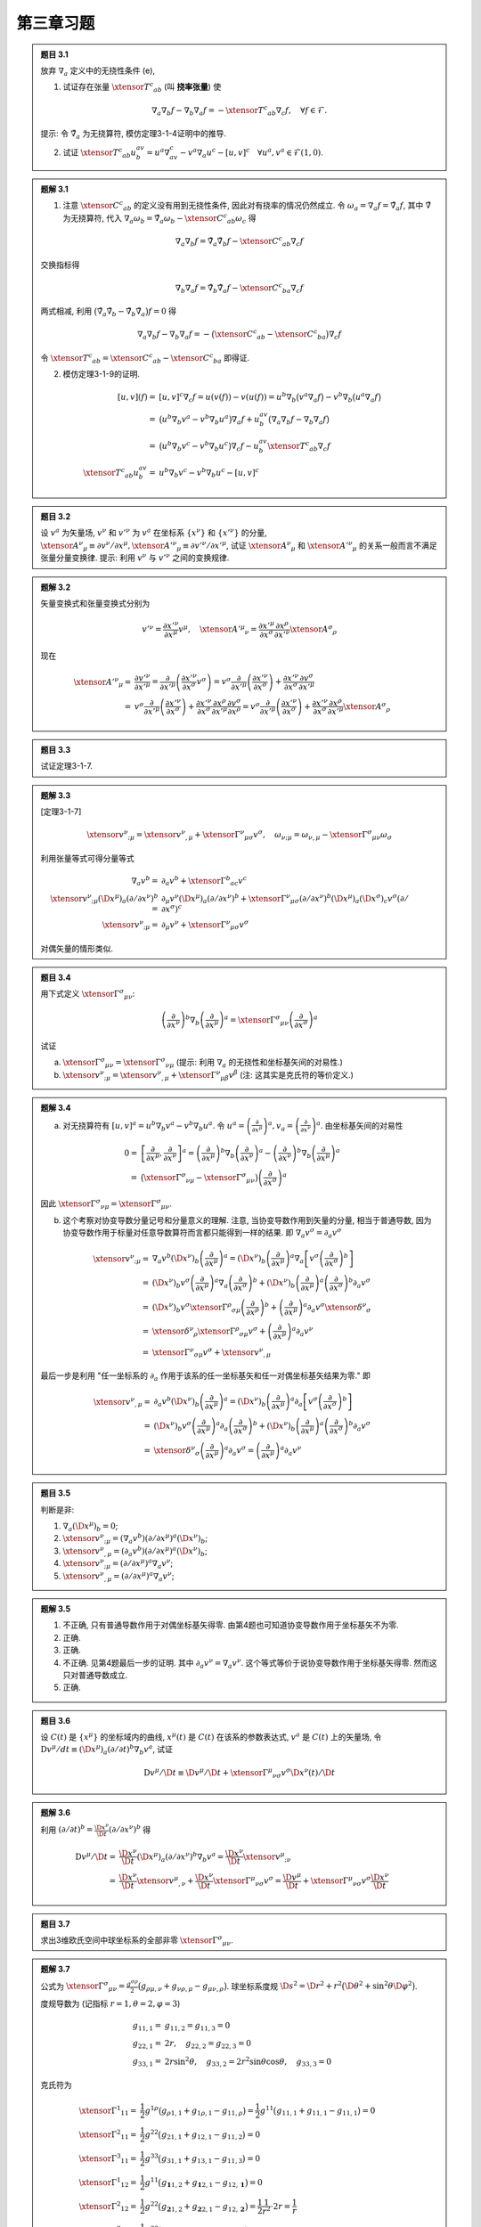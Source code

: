 
.. only:: html

    .. math::
        \renewenvironment{equation*}
        {\begin{equation}\begin{aligned}}
        {\end{aligned}\end{equation}}
        \renewcommand{\gg}{>\!\!>}
        \renewcommand{\ll}{<\!\!<}
        \newcommand{\I}{\mathrm{i}}
        \newcommand{\D}{\mathrm{d}}
        \renewcommand{\C}{\mathrm{C}}
        \newcommand{\dt}{\frac{\D}{\D t}}
        \newcommand{\E}{\mathrm{e}}
        \newcommand{\xtensor}[3]{{#1}#2 {\vphantom{#1}}#3}
        \renewcommand{\bm}{\boldsymbol}

第三章习题
----------

.. admonition:: 题目 3.1

    放弃 :math:`\nabla_a` 定义中的无挠性条件 (e),

    (1) 试证存在张量 :math:`\xtensor{T}{^c}{_{ab}}` (叫 **挠率张量**) 使
    
    .. math:: \nabla_a\nabla_b f - \nabla_b\nabla_a f = -\xtensor{T}{^c}{_{ab}}\nabla_c f,\quad
        \forall f \in \mathscr{F}.

    提示: 令 :math:`\tilde{\nabla}_a` 为无挠算符, 模仿定理3-1-4证明中的推导.

    (2) 试证 :math:`\xtensor{T}{^c}{_{ab}}u^av^b=u^a\nabla_av^c - v^a\nabla_a u^c - [u,v]^c\quad\forall u^a,v^a\in\mathscr{F}(1, 0)`.

.. admonition:: 题解 3.1

    (1) 注意 :math:`\xtensor{C}{^c}{_{ab}}` 的定义没有用到无挠性条件, 因此对有挠率的情况仍然成立. 令 :math:`\omega_a = \nabla_a f = \tilde{\nabla}_a f`, 其中 :math:`\tilde{\nabla}` 为无挠算符, 代入 :math:`\nabla_a \omega_b = \tilde{\nabla}_a \omega_b - \xtensor{C}{^c}{_{ab}} \omega_c` 得
    
    .. math:: 
        \nabla_a \nabla_b f = \tilde{\nabla}_a \tilde{\nabla}_b f - \xtensor{C}{^c}{_{ab}} \nabla_c f

    交换指标得
    
    .. math:: 
        \nabla_b \nabla_a f = \tilde{\nabla}_b \tilde{\nabla}_a f - \xtensor{C}{^c}{_{ba}} \nabla_c f
    
    两式相减, 利用 :math:`\big( \tilde{\nabla}_a \tilde{\nabla}_b - \tilde{\nabla}_b \tilde{\nabla}_a \big) f = 0`  得
    
    .. math::
        \nabla_a \nabla_b f - \nabla_b \nabla_a f = -\big( \xtensor{C}{^c}{_{ab}} - \xtensor{C}{^c}{_{ba}} \big) \nabla_c f
    
    令 :math:`\xtensor{T}{^c}{_{ab}} = \xtensor{C}{^c}{_{ab}} - \xtensor{C}{^c}{_{ba}}` 即得证.

    (2) 模仿定理3-1-9的证明.
    
    .. math:: 
        [u, v](f) =&\  [u, v]^c\nabla_c f = u(v(f)) - v(u(f)) = u^b \nabla_b \big(v^a\nabla_a f\big) - 
            v^b\nabla_b \big(u^a\nabla_a f \big) \\
            =&\ \big( u^b \nabla_b v^a - v^b\nabla_b u^a\big) \nabla_a f + u^av^b \big( \nabla_a\nabla_b f - 
                \nabla_b\nabla_a f \big) \\
            =&\ \big( u^b \nabla_b v^c- v^b\nabla_b u^c \big) \nabla_c f - u^av^b \xtensor{T}{^c}{_{ab}} \nabla_c f \\
        \xtensor{T}{^c}{_{ab}}u^av^b  =&\ u^b \nabla_b v^c- v^b\nabla_b u^c - [u, v]^c

.. admonition:: 题目 3.2

    设 :math:`v^a` 为矢量场, :math:`v^\nu` 和 :math:`v'^\nu` 为 :math:`v^a` 在坐标系 :math:`\{ x^\nu \}` 和 :math:`\{ x'^\nu \}` 的分量, :math:`\xtensor{A}{^\nu}{_\mu} \equiv \partial v^\nu/\partial x^\mu, \xtensor{{A'}}{^\nu}{_\mu} \equiv \partial v'^\nu / \partial x'^\mu`, 试证 :math:`\xtensor{A}{^\nu}{_\mu}` 和 :math:`\xtensor{{A'}}{^\nu}{_\mu}` 的关系一般而言不满足张量分量变换律. 提示: 利用 :math:`v^\nu` 与 :math:`v'^\nu` 之间的变换规律.

.. admonition:: 题解 3.2

    矢量变换式和张量变换式分别为
    
    .. math:: 
        v'^\nu = \frac{\partial x'^\nu}{\partial x^\mu} v^\mu,\quad 
        \xtensor{{A'}}{^\mu}{_\nu} = \frac{\partial x'^\mu}{\partial x^\sigma} \frac{\partial x^\rho}{\partial x'^\nu}
            \xtensor{A}{^\sigma}{_\rho}
    
    现在
    
    .. math:: 
        \xtensor{{A'}}{^\nu}{_\mu} =&\  \frac{\partial v'^\nu}{\partial x'^\mu} =
            \frac{\partial}{\partial x'^\mu}\left( \frac{\partial x'^\nu}{\partial x^\sigma} v^\sigma \right)
            = v^\sigma \frac{\partial}{\partial x'^\mu}\left( \frac{\partial x'^\nu}{\partial x^\sigma} \right)
                +  \frac{\partial x'^\nu}{\partial x^\sigma} \frac{\partial v^\sigma}{\partial x'^\mu} \\
            =&\ v^\sigma \frac{\partial}{\partial x'^\mu}\left( \frac{\partial x'^\nu}{\partial x^\sigma} \right)
                +  \frac{\partial x'^\nu}{\partial x^\sigma} \frac{\partial x^\rho}{\partial x'^\mu} \frac{\partial v^\sigma}{\partial x^\rho} = v^\sigma \frac{\partial}{\partial x'^\mu}\left( \frac{\partial x'^\nu}{\partial x^\sigma} \right)
                + \frac{\partial x'^\nu}{\partial x^\sigma} \frac{\partial x^\rho}{\partial x'^\mu}
                    \xtensor{A}{^\sigma}{_\rho}

.. admonition:: 题目 3.3

    试证定理3-1-7.

.. admonition:: 题解 3.3

    [定理3-1-7]
    
    .. math:: \xtensor{v}{^\nu}{_{;\mu}} = \xtensor{v}{^\nu}{_{,\mu}} + \xtensor{\Gamma}{^\nu}{_{\mu\sigma}}v^\sigma,\quad \omega_{\nu;\mu} = \omega_{\nu,\mu} - \xtensor{\Gamma}{^\sigma}{_{\mu\nu}}\omega_\sigma

    利用张量等式可得分量等式
    
    .. math:: 
        \nabla_a v^b =&\ \partial_a v^b + \xtensor{\Gamma}{^b}{_{ac}}v^c \\
        \xtensor{v}{^\nu}{_{;\mu}} (\D x^\mu)_a(\partial/\partial x^\nu)^b
            =&\ \partial_\mu v^\nu (\D x^\mu)_a(\partial/\partial x^\nu)^b
            + \xtensor{\Gamma}{^\nu}{_{\mu\sigma}} (\partial/\partial x^\nu)^b (\D x^\mu)_a (\D x^\sigma)_c v^\sigma 
                (\partial/\partial x^\sigma)^c \\
        \xtensor{v}{^\nu}{_{;\mu}} =&\  \partial_\mu v^\nu + \xtensor{\Gamma}{^\nu}{_{\mu\sigma}} v^\sigma
    
    对偶矢量的情形类似. 

.. admonition:: 题目 3.4

    用下式定义 :math:`\xtensor{\Gamma}{^\sigma}{_{\mu\nu}}`:
    
    .. math:: \left( \frac{\partial}{\partial x^\nu} \right)^b\nabla_b \left( \frac{\partial}{\partial x^\mu} \right)^a
        = \xtensor{\Gamma}{^\sigma}{_{\mu\nu}} \left( \frac{\partial}{\partial x^\sigma} \right)^a
    
    试证

    (a) :math:`\xtensor{\Gamma}{^\sigma}{_{\mu\nu}} = \xtensor{\Gamma}{^\sigma}{_{\nu\mu}}` (提示: 利用 :math:`\nabla_a` 的无挠性和坐标基矢间的对易性.)
    (b) :math:`\xtensor{v}{^\nu}{_{;\mu}} = \xtensor{v}{^\nu}{_{,\mu}} + \xtensor{\Gamma}{^\nu}{_{\mu\beta}}v^\beta` (注: 这其实是克氏符的等价定义.)

.. admonition:: 题解 3.4

    (a) 对无挠算符有 :math:`[u, v]^a =  u^b \nabla_b v^a - v^b\nabla_b u^a`. 令 :math:`u^a = \left( \frac{\partial}{\partial x^\mu} \right)^a, v_a =  \left( \frac{\partial}{\partial x^\nu} \right)^a`. 由坐标基矢间的对易性
    
    .. math:: 0 =&\ \left[ \frac{\partial}{\partial x^\mu}, \frac{\partial}{\partial x^\nu} \right]^a
        = \left( \frac{\partial}{\partial x^\mu} \right)^b \nabla_b \left( \frac{\partial}{\partial x^\nu} \right)^a
            - \left( \frac{\partial}{\partial x^\nu} \right)^b \nabla_b \left( \frac{\partial}{\partial x^\mu} \right)^a \\
        =&\ \big(\xtensor{\Gamma}{^\sigma}{_{\nu\mu}} - \xtensor{\Gamma}{^\sigma}{_{\mu\nu}} \big) \left( \frac{\partial}{\partial x^\sigma} \right)^a
    
    因此 :math:`\xtensor{\Gamma}{^\sigma}{_{\nu\mu}} = \xtensor{\Gamma}{^\sigma}{_{\mu\nu}}`.

    (b) 这个考察对协变导数分量记号和分量意义的理解. 注意, 当协变导数作用到矢量的分量,  相当于普通导数, 因为协变导数作用于标量对任意导数算符而言都只能得到一样的结果. 即 :math:`\nabla_a v^\sigma = \partial_a v^\sigma`
    
    .. math:: 
         \xtensor{v}{^\nu}{_{;\mu}} =&\ \nabla_a v^b (\D x^\nu)_b \left(\frac{\partial}{\partial x^\mu}\right)^a 
         = (\D x^\nu)_b \left(\frac{\partial}{\partial x^\mu}\right)^a \nabla_a \left[ v^\sigma \left(\frac{\partial}{\partial x^\sigma}\right)^b \right] \\
        =&\ (\D x^\nu)_b v^\sigma \left(\frac{\partial}{\partial x^\mu}\right)^a \nabla_a \left(\frac{\partial}{\partial x^\sigma}\right)^b + (\D x^\nu)_b \left(\frac{\partial}{\partial x^\mu}\right)^a \left(\frac{\partial}{\partial x^\sigma}\right)^b \partial_a v^\sigma \\
        =&\ (\D x^\nu)_b v^\sigma \xtensor{\Gamma}{^\rho}{_{\sigma\mu}} \left( \frac{\partial}{\partial x^\rho} \right)^b
            + \left(\frac{\partial}{\partial x^\mu}\right)^a \partial_a v^\sigma \xtensor{\delta}{^\nu}{_\sigma} \\
        =&\ \xtensor{\delta}{^\nu}{_\rho}  \xtensor{\Gamma}{^\rho}{_{\sigma\mu}} v^\sigma
            + \left(\frac{\partial}{\partial x^\mu}\right)^a \partial_a v^\nu \\
        =&\  \xtensor{\Gamma}{^\nu}{_{\sigma\mu}} v^\sigma + \xtensor{v}{^\nu}{_{,\mu}}
    
    最后一步是利用 "任一坐标系的 :math:`\partial_a` 作用于该系的任一坐标基矢和任一对偶坐标基矢结果为零." 即
    
    .. math:: 
        \xtensor{v}{^\nu}{_{,\mu}} =&\ \partial_a v^b (\D x^\nu)_b \left(\frac{\partial}{\partial x^\mu}\right)^a 
         = (\D x^\nu)_b \left(\frac{\partial}{\partial x^\mu}\right)^a \partial_a \left[ v^\sigma \left(\frac{\partial}{\partial x^\sigma}\right)^b \right] \\
        =&\ (\D x^\nu)_b v^\sigma \left(\frac{\partial}{\partial x^\mu}\right)^a \partial_a \left(\frac{\partial}{\partial x^\sigma}\right)^b + (\D x^\nu)_b \left(\frac{\partial}{\partial x^\mu}\right)^a \left(\frac{\partial}{\partial x^\sigma}\right)^b \partial_a v^\sigma \\
        =&\ \xtensor{\delta}{^\nu}{_\sigma} \left(\frac{\partial}{\partial x^\mu}\right)^a \partial_a v^\sigma
        = \left(\frac{\partial}{\partial x^\mu}\right)^a \partial_a v^\nu

.. admonition:: 题目 3.5

    判断是非:

    (1) :math:`\nabla_a (\D x^\mu )_b = 0`;
    (2) :math:`\xtensor{v}{^\nu}{_{;\mu}} = (\nabla_a v^b)(\partial/\partial x^\mu)^a(\D x^\nu)_b`;
    (3) :math:`\xtensor{v}{^\nu}{_{,\mu}} = (\partial_a v^b)(\partial/\partial x^\mu)^a(\D x^\nu)_b`;
    (4) :math:`\xtensor{v}{^\nu}{_{;\mu}} = (\partial/\partial x^\mu)^a\nabla_a v^\nu`;
    (5) :math:`\xtensor{v}{^\nu}{_{,\mu}} = (\partial/\partial x^\mu)^a\nabla_a v^\nu`;

.. admonition:: 题解 3.5

    (1) 不正确, 只有普通导数作用于对偶坐标基矢得零. 由第4题也可知道协变导数作用于坐标基矢不为零.
    (2) 正确.
    (3) 正确.
    (4) 不正确. 见第4题最后一步的证明. 其中 :math:`\partial_a v^\nu = \nabla_a v^\nu`. 这个等式等价于说协变导数作用于坐标基矢得零. 然而这只对普通导数成立.
    (5) 正确.

.. admonition:: 题目 3.6

    设 :math:`C(t)` 是 :math:`\{ x^\mu \}` 的坐标域内的曲线, :math:`x^\mu(t)` 是 :math:`C(t)` 在该系的参数表达式, :math:`v^a` 是 :math:`C(t)` 上的矢量场, 令 :math:`\mathrm{D} v^\mu/dt \equiv (\D x^\mu)_a(\partial/\partial t)^b\nabla_b v^a`, 试证
    
    .. math:: \mathrm{D} v^\mu/\D t \equiv \D v^\mu /\D t+ \xtensor{\Gamma}{^\mu}{_{\nu\sigma}}v^\sigma \D x^\nu (t)/\D t

.. admonition:: 题解 3.6

    利用 :math:`(\partial/\partial t)^b = \frac{\D x^\nu}{\D t} (\partial/\partial x^\nu)^b` 得
    
    .. math:: 
        \mathrm{D} v^\mu/\D t =&\ \frac{\D x^\nu}{\D t} (\D x^\mu)_a (\partial/\partial x^\nu)^b\nabla_b v^a
            = \frac{\D x^\nu}{\D t} \xtensor{v}{^\mu}{_{;\nu}} \\
            =&\ \frac{\D x^\nu}{\D t} \xtensor{v}{^\mu}{_{,\nu}} + \frac{\D x^\nu}{\D t}\xtensor{\Gamma}{^\mu}{_{\nu\sigma}} v^\sigma = \frac{\D v^\mu}{\D t} + \xtensor{\Gamma}{^\mu}{_{\nu\sigma}} v^\sigma \frac{\D x^\nu}{\D t}

.. admonition:: 题目 3.7

    求出3维欧氏空间中球坐标系的全部非零 :math:`\xtensor{\Gamma}{^\sigma}{_{\mu\nu}}`.

.. admonition:: 题解 3.7

    公式为 :math:`\xtensor{\Gamma}{^\sigma}{_{\mu\nu}} = \frac{g^{\sigma\rho}}{2} \big( g_{\rho\mu,\nu} +g_{\nu\rho,\mu}-g_{\mu\nu,\rho} \big)`. 球坐标系度规 :math:`\D s^2 = \D r^2 + r^2 \big(\D \theta^2 + \sin^2\theta\D \varphi^2 \big)`.

    度规导数为 (记指标 :math:`r = 1, \theta = 2, \varphi = 3`)
    
    .. math:: 
        g_{11,1} =&\ g_{11,2} = g_{11,3} = 0 \\
        g_{22,1} =&\ 2r,\quad g_{22,2} = g_{22,3} = 0 \\
        g_{33,1} =&\ 2r\sin^2\theta,\quad g_{33,2} = 2r^2\sin\theta\cos\theta,\quad g_{33,3} = 0
    
    克氏符为
    
    .. math:: 
        \xtensor{\Gamma}{^1}{_{11}} =&\ \frac{1}{2} g^{1\rho} \big( g_{\rho 1,1} +g_{1 \rho,1}-g_{11,\rho} \big)
            = \frac{1}{2} g^{11} \big( g_{11,1} +g_{11,1}-g_{11,1} \big) = 0 \\
        \xtensor{\Gamma}{^2}{_{11}} =&\ \frac{1}{2} g^{22} \big( g_{21,1} +g_{12,1}-g_{11,2} \big) = 0 \\
        \xtensor{\Gamma}{^3}{_{11}} =&\ \frac{1}{2} g^{33} \big( g_{31,1} +g_{13,1}-g_{11,3} \big) = 0 \\
        \xtensor{\Gamma}{^1}{_{12}} =&\ \frac{1}{2} g^{11} \big( g_{\mathbf{1}1,2} +g_{\mathbf{1}2,1}-g_{12,\mathbf{1}} \big) = 0 \\
        \xtensor{\Gamma}{^2}{_{12}} =&\ \frac{1}{2} g^{22} \big( g_{\mathbf{2}1,2} +g_{\mathbf{2}2,1}-g_{12,\mathbf{2}} \big) = \frac{1}{2}\frac{1}{r^2}\cdot 2r = \frac{1}{r} \\
        \xtensor{\Gamma}{^3}{_{12}} =&\ \frac{1}{2} g^{33} \big( g_{\mathbf{3}1,2} +g_{\mathbf{3}2,1}-g_{12,\mathbf{3}} \big) = 0 \\
        \xtensor{\Gamma}{^1}{_{13}} =&\ \frac{1}{2} g^{11} \big( g_{\mathbf{1}1,3} +g_{\mathbf{1}3,1}-g_{13,\mathbf{1}} \big) = 0 \\
        \xtensor{\Gamma}{^2}{_{13}} =&\ \frac{1}{2} g^{22} \big( g_{\mathbf{2}1,3} +g_{\mathbf{2}3,1}-g_{13,\mathbf{2}} \big) = 0 \\
        \xtensor{\Gamma}{^3}{_{13}} =&\ \frac{1}{2} g^{33} \big( g_{\mathbf{3}1,3} +g_{\mathbf{3}3,1}-g_{13,\mathbf{3}} \big) = \frac{1}{2}\frac{1}{r^2\sin^2\theta}\cdot 2r\sin^2\theta = \frac{1}{r} \\
        \xtensor{\Gamma}{^1}{_{22}} =&\ \frac{1}{2} g^{11} \big( g_{\mathbf{1}2,2} +g_{\mathbf{1}2,2}-g_{22,\mathbf{1}} \big) = -\frac{1}{2} 2r = -r \\
        \xtensor{\Gamma}{^2}{_{22}} =&\ \frac{1}{2} g^{22} \big( g_{\mathbf{2}2,2} +g_{\mathbf{2}2,2}-g_{22,\mathbf{2}} \big) = 0 \\
        \xtensor{\Gamma}{^3}{_{22}} =&\ \frac{1}{2} g^{33} \big( g_{\mathbf{3}2,2} +g_{\mathbf{3}2,2}-g_{22,\mathbf{3}} \big) = 0 \\
        \xtensor{\Gamma}{^1}{_{23}} =&\ \frac{1}{2} g^{11} \big( g_{\mathbf{1}2,3} +g_{\mathbf{1}3,2}-g_{23,\mathbf{1}} \big) = 0 \\
        \xtensor{\Gamma}{^2}{_{23}} =&\ \frac{1}{2} g^{22} \big( g_{\mathbf{2}2,3} +g_{\mathbf{2}3,2}-g_{23,\mathbf{2}} \big) = 0 \\
        \xtensor{\Gamma}{^3}{_{23}} =&\ \frac{1}{2} g^{33} \big( g_{\mathbf{3}2,3} +g_{\mathbf{3}3,2}-g_{23,\mathbf{3}} \big) = \frac{1}{2} \frac{1}{r^2\sin^2\theta}\cdot 2r^2\sin\theta\cos\theta = \cot\theta \\
        \xtensor{\Gamma}{^1}{_{33}} =&\ \frac{1}{2} g^{11} \big( g_{\mathbf{1}3,3} +g_{\mathbf{1}3,3}-g_{33,\mathbf{1}} \big) = -\frac{1}{2} 2r\sin^2\theta = -r\sin^2\theta \\
        \xtensor{\Gamma}{^2}{_{33}} =&\ \frac{1}{2} g^{22} \big( g_{\mathbf{2}3,3} +g_{\mathbf{2}3,3}-g_{33,\mathbf{2}} \big) = -\frac{1}{2} \frac{1}{r^2}\cdot 2r^2\sin\theta\cos\theta = -\sin\theta\cos\theta\\
        \xtensor{\Gamma}{^3}{_{33}} =&\ \frac{1}{2} g^{33} \big( g_{\mathbf{3}3,3} +g_{\mathbf{3}3,3}-g_{33,\mathbf{3}} \big) = 0
    
    非零分量为
    
    .. math:: 
        \xtensor{\Gamma}{^2}{_{12}} =&\ \xtensor{\Gamma}{^2}{_{21}} = \frac{1}{r},\quad
        \xtensor{\Gamma}{^3}{_{13}} = \xtensor{\Gamma}{^2}{_{31}} = \frac{1}{r}, \\
        \xtensor{\Gamma}{^1}{_{22}} =&\ -r,\quad \xtensor{\Gamma}{^3}{_{23}} = \xtensor{\Gamma}{^3}{_{32}} = \cot\theta \\
        \xtensor{\Gamma}{^1}{_{33}} =&\ -r\sin^2\theta,\quad \xtensor{\Gamma}{^2}{_{33}} = -\sin\theta\cos\theta

.. admonition:: 题目 3.9

    试证定理3-3-2、3-3-3和3-3-5.

.. admonition:: 题解 3.9

    (1) [定理3-3-2] 设曲线 :math:`\gamma(t)` 的切矢 :math:`T^a` 满足 :math:`T^b\nabla_b T^a = \alpha T^a`, 其中 :math:`\alpha` 为 :math:`\gamma(t)` 上的函数, 则存在 :math:`t'=t'(t)` 使得 :math:`\gamma'(t') [=\gamma(t)]` 为测地线.

    由 [定理3-3-1] 交换撇号可知 :math:`\alpha(t) = -\left( \frac{\D t'}{\D t} \right)^2 \frac{\D^2 t}{\D t'^2}`. 由此可解出 :math:`t'(t)`.

    (2) [定理3-3-3] 若 :math:`t` 是某测地线的仿射参数, 则该线的任一参数 :math:`t'` 是仿射参数的充要条件为 :math:`t' = at+b` (其中 :math:`a, b` 为常数且 :math:`a \neq 0`).

    由 [定理3-3-1] 知 :math:`\alpha = 0` 则 :math:`t'(t)` 对 :math:`t` 的一阶导数为无穷大 (不可导) (不满足重参数化定义) 或二阶导数为零. 于是必有二阶导数为零, 即 :math:`t'= a t + b`. 而重参数化又要求处处有非零的导数, 因此 :math:`a \neq 0`.

    (3) [定理3-3-5] 测地线的线长参数必为仿射参数.

    线长参数的定义为 :math:`l(t) = \int_{t_0}^t |T|(t'')\D t''`. 在 [定理3-3-1] 的 :math:`\alpha` 表达式中令 :math:`t'(t) = l(t)`, 现在要证线长参数为仿射参数, 即证 :math:`\alpha = 0`. 而 :math:`\D l(t) /\D t = |T|(t) = \mathrm{const}`. 因为对测地线 (注意 :math:`t` 是仿射参数), 切矢沿线平移, 而度规保内积, 切矢 :math:`T` 的长度不会随 :math:`t` 改变, 因此 :math:`\D^2 l(t) /\D t^2 = 0`, 即 :math:`\alpha = 0`, :math:`l` 是仿射参数.

.. admonition:: 题目 3.10

    (a) 写出球面度规 :math:`\D s^2 = R^2\big(\D \theta^2 + \sin^2\theta\D \varphi^2 \big)` (:math:`R` 为常数) 的测地线方程; 
    (b) 验证任一大圆弧 (配以适当参数) 满足测地线方程. 提示: 选球面坐标系 :math:`\{ \theta, \varphi \}` 使所给大圆弧为赤道的一部分, 并以 :math:`\varphi` 为仿射参数.

.. admonition:: 题解 3.10

    (a) 球面度规的克氏符只有两个不为零的分量
    
    .. math:: 
        \xtensor{\Gamma}{^\varphi}{_{\theta\varphi}} = \xtensor{\Gamma}{^\varphi}{_{\varphi\theta}} = \cot\theta,
        \quad \xtensor{\Gamma}{^\theta}{_{\varphi\varphi}} = -\sin\theta\cos\theta
    
    测地线方程为
    
    .. math:: 
        \frac{\D^2 \theta}{\D t^2} -\sin\theta\cos\theta \left(\frac{\D \varphi}{\D t}\right)^2 =&\ 0 \\
        \frac{\D^2 \varphi}{\D t^2} +2\cot\theta \frac{\D \varphi}{\D t}\frac{\D \theta}{\D t} =&\ 0
    
    (b) 令 :math:`\varphi = t` 为仿射参数, 则赤道测地线方程为 :math:`\theta(t) = \frac{\pi}{2}, \varphi(t) = t`. 于是
    
    .. math:: 
        \frac{\D^2 \varphi}{\D t^2} = 0,\quad \frac{\D \theta}{\D t} = 0
    
    第二式自动满足. 对第一式, 有
    
    .. math:: 0 -\sin \frac{\pi}{2}\cos\frac{\pi}{2} \cdot 1^2 = 0
    
    由于 :math:`\cos\frac{\pi}{2} = 0` 所以该式也成立.

.. admonition:: 题目 3.11

    试证定理3-4-2: 设 :math:`\omega_c, \omega'_c \in \mathscr{F}_M(0, 1)` 且 :math:`\omega'_c |_p = \omega_c |_p` 则

.. math:: \big[ \big( \nabla_a\nabla_b - \nabla_b\nabla_a \big) \omega'_c \big] \big\rvert_p =
    \big[ \big( \nabla_a\nabla_b - \nabla_b\nabla_a \big) \omega_c \big] \big\rvert_p

.. admonition:: 题解 3.11

    模仿 [定理3-1-2] 的证明. 只需证明
    
    .. math:: 
        \big[\nabla_a\nabla_b \big( \omega'_c - \omega_c \big) \big]_p = 
           \big[ \nabla_b\nabla_a \big( \omega'_c - \omega_c \big) \big]_p
    
    对 :math:`p` 点有 (注意 :math:`\big( \omega' - \omega \big)_{\mu}(p) = 0`)
    
    .. math:: 
        \big[ \nabla_a\nabla_b \big( \omega'_c - \omega_c \big)  \big]_p =&\ 
            \big\{ \nabla_a\nabla_b \big[ \big( \omega' - \omega \big)_\mu \big(\D x^\mu \big)_c \big] \big\}_p\\
            =&\ \big( \omega' - \omega \big)_{\mu}(p) \big[ \nabla_a\nabla_b \big(\D x^\mu \big)_c \big]_p
            +  \big[ \big(\D x^\mu \big)_c \nabla_a\nabla_b \big( \omega' - \omega \big)_\mu \big] _p
            = \big[ \big(\D x^\mu \big)_c \nabla_a\nabla_b \big( \omega' - \omega \big)_\mu \big] _p
    
    同理有
    
    .. math:: 
        \big[ \nabla_b\nabla_a \big( \omega'_c - \omega_c \big)  \big]_p =
            \big[ \big(\D x^\mu \big)_c \nabla_b\nabla_a \big( \omega' - \omega \big)_\mu \big] _p
    
    但 :math:`\big( \omega' - \omega \big)_\mu` 是标量场, :math:`\nabla_a\nabla_b` 和 :math:`\nabla_b\nabla_a` 作用结果一样. 因此 :math:`\big[ \nabla_a\nabla_b \big( \omega'_c - \omega_c \big)  \big]_p = \big[ \nabla_b\nabla_a \big( \omega'_c - \omega_c \big)  \big]_p`.

.. admonition:: 题目 3.12

    试证式(3-4-10): :math:`R_{abcd} = R_{cdab}`.

.. admonition:: 题解 3.12

    由循环恒等式 :math:`R_{[abc]d} = 0` 及 :math:`R_{abcd} = -R_{bacd}`  有
    
    .. math:: R_{abcd} = -R_{bcad} - R_{cabd}

    于是
    
    .. math:: 
        R_{abdc} =&\ -R_{bdac} - R_{dabc} = R_{dacb} -R_{dbca} = -R_{acdb} - R_{cdab}  -R_{dbca} \\
        =&\  -R_{acdb} {\color{red}{-R_{cdab}}} + R_{bcda} + {\color{red}{R_{cdba}}}
        = -2R_{cdab} -R_{cabd} - R_{bcad} = -2R_{cdab} +R_{abcd}
    
    即 :math:`2R_{cdab} = 2R_{abcd}`.

.. admonition:: 题目 3.13
    
    求出球面度规 (见题10) 的黎曼张量在坐标系 :math:`\{ \theta, \varphi \}` 的全部分量.

.. admonition:: 题解 3.13

    黎曼张量公式为
    
    .. math:: \xtensor{R}{_{\mu\nu\sigma}}{^\rho} = \xtensor{\Gamma}{^\rho}{_{\mu\sigma,\nu}}
        - \xtensor{\Gamma}{^\rho}{_{\nu\sigma,\mu}} + \xtensor{\Gamma}{^\lambda}{_{\sigma\mu}} \xtensor{\Gamma}{^\rho}{_{\nu\lambda}} - \xtensor{\Gamma}{^\lambda}{_{\sigma\nu}} \xtensor{\Gamma}{^\rho}{_{\mu\lambda}}
    
    克氏符为 :math:`\xtensor{\Gamma}{^2}{_{12}} = \xtensor{\Gamma}{^2}{_{21}} = \cot\theta, \quad \xtensor{\Gamma}{^1}{_{22}} = -\sin\theta\cos\theta`

    由定义知 :math:`\xtensor{R}{_{\mu\mu\sigma}}{^\rho} = 0`. 因此
    
    .. math:: 
        \xtensor{R}{_{121}}{^1} =&\ -\xtensor{R}{_{211}}{^1} = \xtensor{\Gamma}{^1}{_{11,2}}
        - \xtensor{\Gamma}{^1}{_{21,1}} + \xtensor{\Gamma}{^\lambda}{_{11}} \xtensor{\Gamma}{^1}{_{2\lambda}} - \xtensor{\Gamma}{^\lambda}{_{12}} \xtensor{\Gamma}{^1}{_{1\lambda}} = 0 \\
        \xtensor{R}{_{121}}{^2} =&\ -\xtensor{R}{_{211}}{^2} = \xtensor{\Gamma}{^2}{_{11,2}}
        - \xtensor{\Gamma}{^2}{_{21,1}} + \xtensor{\Gamma}{^\lambda}{_{11}} \xtensor{\Gamma}{^2}{_{2\lambda}} - \xtensor{\Gamma}{^\lambda}{_{12}} \xtensor{\Gamma}{^2}{_{1\lambda}} = \csc^2 \theta -\cot^2\theta = 1 \\
        \xtensor{R}{_{122}}{^1} =&\ -\xtensor{R}{_{212}}{^1} = \xtensor{\Gamma}{^1}{_{12,2}}
        - \xtensor{\Gamma}{^1}{_{22,1}} + \xtensor{\Gamma}{^\lambda}{_{21}} \xtensor{\Gamma}{^1}{_{2\lambda}} - \xtensor{\Gamma}{^\lambda}{_{22}} \xtensor{\Gamma}{^1}{_{1\lambda}} = \cos^2\theta-\sin^2\theta + \cot\theta(-\sin\theta\cos\theta) \\
        =&\ \cos^2\theta-\sin^2\theta -\cos^\theta = -\sin^2\theta \\
        \xtensor{R}{_{122}}{^2} =&\ -\xtensor{R}{_{212}}{^2} = \xtensor{\Gamma}{^2}{_{12,2}}
        - \xtensor{\Gamma}{^2}{_{22,1}} + \xtensor{\Gamma}{^\lambda}{_{21}} \xtensor{\Gamma}{^2}{_{2\lambda}} - \xtensor{\Gamma}{^\lambda}{_{22}} \xtensor{\Gamma}{^2}{_{1\lambda}} = 0
    
    进一步可以发现
    
    .. math:: 
        \xtensor{R}{_{122}}{^1} = g^{1\lambda}R_{122\lambda} = g^{11} R_{1221} = -g^{11} R_{1212} =
            -g^{11} g_{2\lambda} \xtensor{R}{_{121}}{^\lambda} =  -g^{11}g_{22} \xtensor{R}{_{121}}{^2}
            = -\sin^2\theta \xtensor{R}{_{121}}{^2}

.. admonition:: 题目 3.17

    试证2维广义黎曼空间的爱因斯坦张量为零. 提示: 2维广义黎曼空间的黎曼张量只有一个独立分量.

.. admonition:: 题解 3.17

    里奇张量为
    
    .. math:: 
        R_{11} = \xtensor{R}{_{121}}{^2}, \quad R_{12} = R_{21} = \xtensor{R}{_{122}}{^2} = 0, \quad
        R_{22} = \xtensor{R}{_{212}}{^1} = -\xtensor{R}{_{122}}{^1} = \frac{g_{22}}{g_{11}} \xtensor{R}{_{121}}{^2}
    
    标量曲率为
    
    .. math:: 
        R = g^{1\lambda}R_{1\lambda} + g^{2\lambda}R_{2\lambda} = \left(\frac{1}{g_{11}} + \frac{1}{g_{11}} \right) \xtensor{R}{_{121}}{^2} = \frac{2}{g_{11}} \xtensor{R}{_{121}}{^2} 
    
    于是
    
    .. math:: 
        G_{11} =&\ R_{11} - \frac{1}{2} R g_{11} = \xtensor{R}{_{121}}{^2} - \frac{1}{2} g_{11} \frac{2}{g_{11}} \xtensor{R}{_{121}}{^2} = 0 \\
        G_{12} =&\ G_{21} = R_{12} - \frac{1}{2} R g_{12} = 0\\
        G_{22} =&\ R_{22} - \frac{1}{2} R g_{22} = \frac{g_{22}}{g_{11}} \xtensor{R}{_{121}}{^2} - \frac{1}{2} g_{22} \frac{2}{g_{11}} \xtensor{R}{_{121}}{^2} = 0